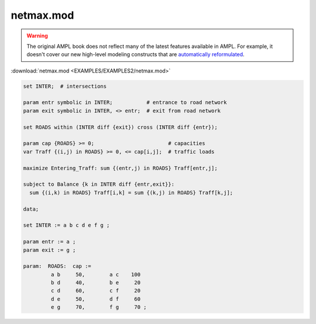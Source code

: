 netmax.mod
==========


.. warning::
    The original AMPL book does not reflect many of the latest features available in AMPL.
    For example, it doesn't cover our new high-level modeling constructs that are `automatically reformulated <https://mp.ampl.com/model-guide.html>`_.

:download:`netmax.mod <EXAMPLES/EXAMPLES2/netmax.mod>`

.. code-block:: ampl

    set INTER;  # intersections
    
    param entr symbolic in INTER;           # entrance to road network
    param exit symbolic in INTER, <> entr;  # exit from road network
    
    set ROADS within (INTER diff {exit}) cross (INTER diff {entr});
    
    param cap {ROADS} >= 0;                        # capacities
    var Traff {(i,j) in ROADS} >= 0, <= cap[i,j];  # traffic loads
    
    maximize Entering_Traff: sum {(entr,j) in ROADS} Traff[entr,j];
    
    subject to Balance {k in INTER diff {entr,exit}}:
      sum {(i,k) in ROADS} Traff[i,k] = sum {(k,j) in ROADS} Traff[k,j];
    
    data;
    
    set INTER := a b c d e f g ;
    
    param entr := a ;
    param exit := g ;
    
    param:  ROADS:  cap :=
             a b     50,	a c    100
             b d     40,	b e     20
             c d     60,	c f     20
             d e     50,	d f     60
             e g     70,	f g     70 ;
